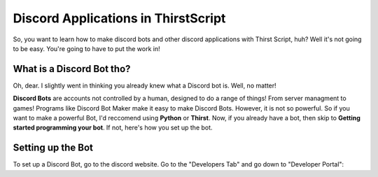 Discord Applications in ThirstScript
===========================

So, you want to learn how to make discord bots and other discord applications with Thirst Script, huh? Well it's not going to be easy. You're going to have to put the work in!

What is a Discord Bot tho?
~~~~~~~~~~~~~~~~~~~~
Oh, dear. I slightly went in thinking you already knew what a Discord bot is. Well, no matter!

**Discord Bots** are accounts not controlled by a human, designed to do a range of things! From server managment to games! Programs like Discord Bot Maker make it easy to make Discord Bots. However, it is not so powerful. So if you want to make a powerful Bot, I'd reccomend using **Python** or **Thirst**. Now, if you already have a bot, then skip to **Getting started programming your bot**. If not, here's how you set up the bot.

Setting up the Bot
~~~~~~~~~~~~~~~~~~~~
To set up a Discord Bot, go to the discord website.  Go to the "Developers Tab" and go down to "Developer Portal":

